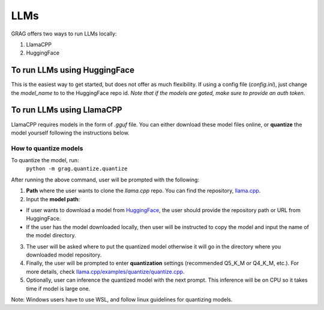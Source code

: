 LLMs
=====

GRAG offers two ways to run LLMs locally:

1. LlamaCPP
2. HuggingFace

To run LLMs using HuggingFace
#############################
This is the easiest way to get started, but does not offer as much
flexibility.
If using a config file (*config.ini*), just change the `model_name` to
to the HuggingFace repo id. *Note that if the models are gated, make sure to
provide an auth token*.

To run LLMs using LlamaCPP
#############################
LlamaCPP requires models in the form of `.gguf` file. You can either download these model files online,
or **quantize** the model yourself following the instructions below.

How to quantize models
***********************
To quantize the model, run:
  ``python -m grag.quantize.quantize``

After running the above command, user will be prompted with the following:

1. **Path** where the user wants to clone the `llama.cpp` repo. You can find the repository, `llama.cpp <https://github.com/ggerganov/llama.cpp>`_.

2.  Input the **model path**:

* If user wants to download a model from `HuggingFace <https://huggingface.co/models>`_, the user should provide the repository path or URL from HuggingFace.

* If the user has the model downloaded locally, then user will be instructed to copy the model and input the name of the model directory.

3. The user will be asked where to put the quantized model otherwise it will go in the directory where you downloaded model repository.

4. Finally, the user will be prompted to enter **quantization** settings (recommended Q5_K_M or Q4_K_M, etc.). For more details, check `llama.cpp/examples/quantize/quantize.cpp <https://github.com/ggerganov/llama.cpp/blob/master/examples/quantize/quantize.cpp#L19>`_.

5. Optionally, user can inference the quantized model with the next prompt. This inference will be on CPU so it takes time if model is large one.

Note: Windows users have to use WSL, and follow linux guidelines for quantizing models.
